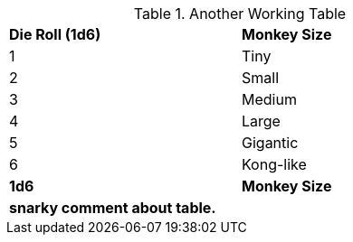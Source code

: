 .Another Working Table
[width="60%",cols="^,<"]

|===

s|Die Roll (1d6)
s|Monkey Size

|1
|Tiny

|2
|Small

|3
|Medium

|4
|Large

|5
|Gigantic

|6
|Kong-like

s|1d6
s| Monkey Size

2+<s|snarky comment about table.

|===